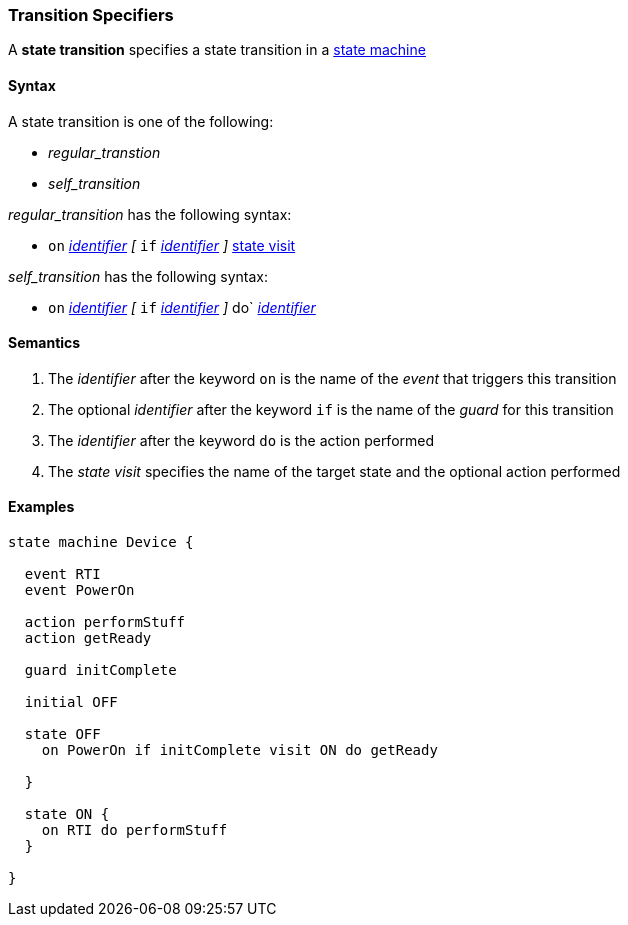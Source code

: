 === Transition Specifiers

A *state transition* specifies a state transition in a  
<<Definitions_State-Machine-Definitions,state machine>>  

==== Syntax

A state transition is one of the following:

* _regular_transtion_
* _self_transition_

_regular_transition_ has the following syntax:

* `on` <<Lexical-Elements_Identifiers,_identifier_>>
_[_
`if` <<Lexical-Elements_Identifiers,_identifier_>>
_]_
<<State-Machine-Behavior-Elements_State-Visit,state visit>>

_self_transition_ has the following syntax:

* `on` <<Lexical-Elements_Identifiers,_identifier_>>
_[_
`if` <<Lexical-Elements_Identifiers,_identifier_>>
_]_
do` <<Lexical-Elements_Identifiers,_identifier_>>


==== Semantics

. The _identifier_ after the keyword `on` is the name of the _event_ that triggers this transition 

. The optional _identifier_ after the keyword `if` is the name of the _guard_ for this transition

. The _identifier_ after the keyword `do` is the action performed

. The _state visit_ specifies the name of the target state and the optional action performed

==== Examples

[source,fpp]
----
state machine Device {

  event RTI
  event PowerOn
  
  action performStuff
  action getReady

  guard initComplete

  initial OFF

  state OFF
    on PowerOn if initComplete visit ON do getReady

  }

  state ON {
    on RTI do performStuff
  }

}
----
